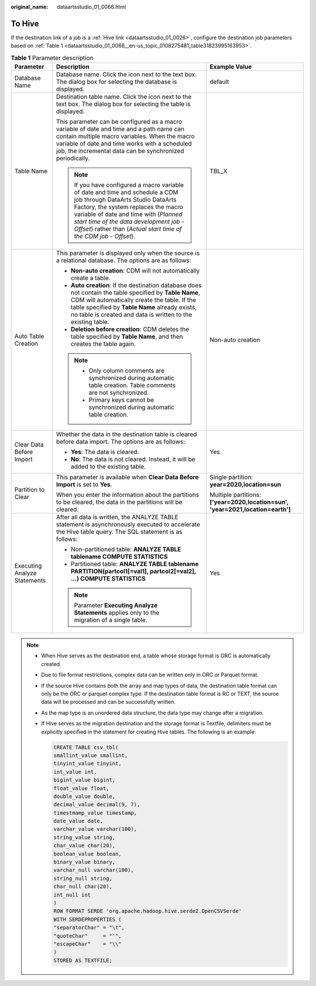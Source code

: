 :original_name: dataartsstudio_01_0066.html

.. _dataartsstudio_01_0066:

To Hive
=======

If the destination link of a job is a :ref:`Hive link <dataartsstudio_01_0026>`, configure the destination job parameters based on :ref:`Table 1 <dataartsstudio_01_0066__en-us_topic_0108275481_table31823995163953>`.

.. _dataartsstudio_01_0066__en-us_topic_0108275481_table31823995163953:

.. table:: **Table 1** Parameter description

   +------------------------------+----------------------------------------------------------------------------------------------------------------------------------------------------------------------------------------------------------------------------------------------------------------------------------------------------------------------+---------------------------------------------------------------------------------+
   | Parameter                    | Description                                                                                                                                                                                                                                                                                                          | Example Value                                                                   |
   +==============================+======================================================================================================================================================================================================================================================================================================================+=================================================================================+
   | Database Name                | Database name. Click the icon next to the text box. The dialog box for selecting the database is displayed.                                                                                                                                                                                                          | default                                                                         |
   +------------------------------+----------------------------------------------------------------------------------------------------------------------------------------------------------------------------------------------------------------------------------------------------------------------------------------------------------------------+---------------------------------------------------------------------------------+
   | Table Name                   | Destination table name. Click the icon next to the text box. The dialog box for selecting the table is displayed.                                                                                                                                                                                                    | TBL_X                                                                           |
   |                              |                                                                                                                                                                                                                                                                                                                      |                                                                                 |
   |                              | This parameter can be configured as a macro variable of date and time and a path name can contain multiple macro variables. When the macro variable of date and time works with a scheduled job, the incremental data can be synchronized periodically.                                                              |                                                                                 |
   |                              |                                                                                                                                                                                                                                                                                                                      |                                                                                 |
   |                              | .. note::                                                                                                                                                                                                                                                                                                            |                                                                                 |
   |                              |                                                                                                                                                                                                                                                                                                                      |                                                                                 |
   |                              |    If you have configured a macro variable of date and time and schedule a CDM job through DataArts Studio DataArts Factory, the system replaces the macro variable of date and time with (*Planned start time of the data development job* - *Offset*) rather than (*Actual start time of the CDM job* - *Offset*). |                                                                                 |
   +------------------------------+----------------------------------------------------------------------------------------------------------------------------------------------------------------------------------------------------------------------------------------------------------------------------------------------------------------------+---------------------------------------------------------------------------------+
   | Auto Table Creation          | This parameter is displayed only when the source is a relational database. The options are as follows:                                                                                                                                                                                                               | Non-auto creation                                                               |
   |                              |                                                                                                                                                                                                                                                                                                                      |                                                                                 |
   |                              | -  **Non-auto creation**: CDM will not automatically create a table.                                                                                                                                                                                                                                                 |                                                                                 |
   |                              | -  **Auto creation**: If the destination database does not contain the table specified by **Table Name**, CDM will automatically create the table. If the table specified by **Table Name** already exists, no table is created and data is written to the existing table.                                           |                                                                                 |
   |                              | -  **Deletion before creation**: CDM deletes the table specified by **Table Name**, and then creates the table again.                                                                                                                                                                                                |                                                                                 |
   |                              |                                                                                                                                                                                                                                                                                                                      |                                                                                 |
   |                              | .. note::                                                                                                                                                                                                                                                                                                            |                                                                                 |
   |                              |                                                                                                                                                                                                                                                                                                                      |                                                                                 |
   |                              |    -  Only column comments are synchronized during automatic table creation. Table comments are not synchronized.                                                                                                                                                                                                    |                                                                                 |
   |                              |    -  Primary keys cannot be synchronized during automatic table creation.                                                                                                                                                                                                                                           |                                                                                 |
   +------------------------------+----------------------------------------------------------------------------------------------------------------------------------------------------------------------------------------------------------------------------------------------------------------------------------------------------------------------+---------------------------------------------------------------------------------+
   | Clear Data Before Import     | Whether the data in the destination table is cleared before data import. The options are as follows:                                                                                                                                                                                                                 | Yes                                                                             |
   |                              |                                                                                                                                                                                                                                                                                                                      |                                                                                 |
   |                              | -  **Yes**: The data is cleared.                                                                                                                                                                                                                                                                                     |                                                                                 |
   |                              | -  **No**: The data is not cleared. Instead, it will be added to the existing table.                                                                                                                                                                                                                                 |                                                                                 |
   +------------------------------+----------------------------------------------------------------------------------------------------------------------------------------------------------------------------------------------------------------------------------------------------------------------------------------------------------------------+---------------------------------------------------------------------------------+
   | Partition to Clear           | This parameter is available when **Clear Data Before Import** is set to **Yes**.                                                                                                                                                                                                                                     | Single partition: **year=2020,location=sun**                                    |
   |                              |                                                                                                                                                                                                                                                                                                                      |                                                                                 |
   |                              | When you enter the information about the partitions to be cleared, the data in the partitions will be cleared.                                                                                                                                                                                                       | Multiple partitions: **['year=2020,location=sun', 'year=2021,location=earth']** |
   +------------------------------+----------------------------------------------------------------------------------------------------------------------------------------------------------------------------------------------------------------------------------------------------------------------------------------------------------------------+---------------------------------------------------------------------------------+
   | Executing Analyze Statements | After all data is written, the ANALYZE TABLE statement is asynchronously executed to accelerate the Hive table query. The SQL statement is as follows:                                                                                                                                                               | Yes                                                                             |
   |                              |                                                                                                                                                                                                                                                                                                                      |                                                                                 |
   |                              | -  Non-partitioned table: **ANALYZE TABLE tablename COMPUTE STATISTICS**                                                                                                                                                                                                                                             |                                                                                 |
   |                              | -  Partitioned table: **ANALYZE TABLE tablename PARTITION(partcol1[=val1], partcol2[=val2], ...) COMPUTE STATISTICS**                                                                                                                                                                                                |                                                                                 |
   |                              |                                                                                                                                                                                                                                                                                                                      |                                                                                 |
   |                              | .. note::                                                                                                                                                                                                                                                                                                            |                                                                                 |
   |                              |                                                                                                                                                                                                                                                                                                                      |                                                                                 |
   |                              |    Parameter **Executing Analyze Statements** applies only to the migration of a single table.                                                                                                                                                                                                                       |                                                                                 |
   +------------------------------+----------------------------------------------------------------------------------------------------------------------------------------------------------------------------------------------------------------------------------------------------------------------------------------------------------------------+---------------------------------------------------------------------------------+

.. note::

   -  When Hive serves as the destination end, a table whose storage format is ORC is automatically created.

   -  Due to file format restrictions, complex data can be written only in ORC or Parquet format.

   -  If the source Hive contains both the array and map types of data, the destination table format can only be the ORC or parquet complex type. If the destination table format is RC or TEXT, the source data will be processed and can be successfully written.

   -  As the map type is an unordered data structure, the data type may change after a migration.

   -  If Hive serves as the migration destination and the storage format is Textfile, delimiters must be explicitly specified in the statement for creating Hive tables. The following is an example:

      .. code-block::

         CREATE TABLE csv_tbl(
         smallint_value smallint,
         tinyint_value tinyint,
         int_value int,
         bigint_value bigint,
         float_value float,
         double_value double,
         decimal_value decimal(9, 7),
         timestmamp_value timestamp,
         date_value date,
         varchar_value varchar(100),
         string_value string,
         char_value char(20),
         boolean_value boolean,
         binary_value binary,
         varchar_null varchar(100),
         string_null string,
         char_null char(20),
         int_null int
         )
         ROW FORMAT SERDE 'org.apache.hadoop.hive.serde2.OpenCSVSerde'
         WITH SERDEPROPERTIES (
         "separatorChar" = "\t",
         "quoteChar"     = "'",
         "escapeChar"    = "\\"
         )
         STORED AS TEXTFILE;
